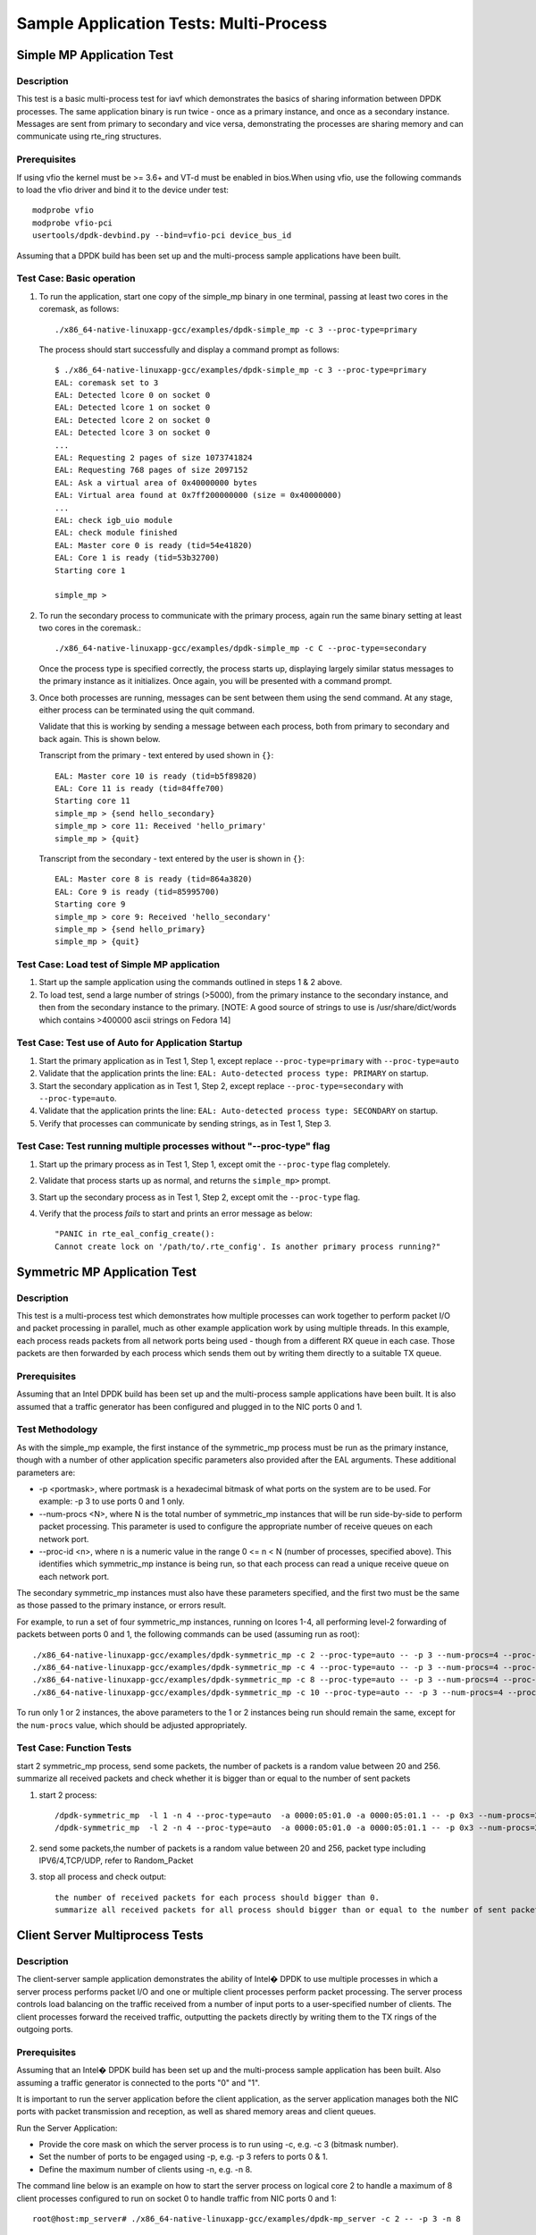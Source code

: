 .. Copyright (c) <2022>, Intel Corporation
   All rights reserved.

   Redistribution and use in source and binary forms, with or without
   modification, are permitted provided that the following conditions
   are met:

   - Redistributions of source code must retain the above copyright
     notice, this list of conditions and the following disclaimer.

   - Redistributions in binary form must reproduce the above copyright
     notice, this list of conditions and the following disclaimer in
     the documentation and/or other materials provided with the
     distribution.

   - Neither the name of Intel Corporation nor the names of its
     contributors may be used to endorse or promote products derived
     from this software without specific prior written permission.

   THIS SOFTWARE IS PROVIDED BY THE COPYRIGHT HOLDERS AND CONTRIBUTORS
   "AS IS" AND ANY EXPRESS OR IMPLIED WARRANTIES, INCLUDING, BUT NOT
   LIMITED TO, THE IMPLIED WARRANTIES OF MERCHANTABILITY AND FITNESS
   FOR A PARTICULAR PURPOSE ARE DISCLAIMED. IN NO EVENT SHALL THE
   COPYRIGHT OWNER OR CONTRIBUTORS BE LIABLE FOR ANY DIRECT, INDIRECT,
   INCIDENTAL, SPECIAL, EXEMPLARY, OR CONSEQUENTIAL DAMAGES
   (INCLUDING, BUT NOT LIMITED TO, PROCUREMENT OF SUBSTITUTE GOODS OR
   SERVICES; LOSS OF USE, DATA, OR PROFITS; OR BUSINESS INTERRUPTION)
   HOWEVER CAUSED AND ON ANY THEORY OF LIABILITY, WHETHER IN CONTRACT,
   STRICT LIABILITY, OR TORT (INCLUDING NEGLIGENCE OR OTHERWISE)
   ARISING IN ANY WAY OUT OF THE USE OF THIS SOFTWARE, EVEN IF ADVISED
   OF THE POSSIBILITY OF SUCH DAMAGE.


=======================================
Sample Application Tests: Multi-Process
=======================================

Simple MP Application Test
==========================

Description
-----------

This test is a basic multi-process test for iavf which demonstrates the basics of sharing
information between DPDK processes. The same application binary is run
twice - once as a primary instance, and once as a secondary instance. Messages
are sent from primary to secondary and vice versa, demonstrating the processes
are sharing memory and can communicate using rte_ring structures.

Prerequisites
-------------

If using vfio the kernel must be >= 3.6+ and VT-d must be enabled in bios.When
using vfio, use the following commands to load the vfio driver and bind it
to the device under test::

   modprobe vfio
   modprobe vfio-pci
   usertools/dpdk-devbind.py --bind=vfio-pci device_bus_id

Assuming that a DPDK build has been set up and the multi-process sample
applications have been built.

Test Case: Basic operation
--------------------------

1. To run the application, start one copy of the simple_mp binary in one terminal,
   passing at least two cores in the coremask, as follows::

       ./x86_64-native-linuxapp-gcc/examples/dpdk-simple_mp -c 3 --proc-type=primary

   The process should start successfully and display a command prompt as follows::

       $ ./x86_64-native-linuxapp-gcc/examples/dpdk-simple_mp -c 3 --proc-type=primary
       EAL: coremask set to 3
       EAL: Detected lcore 0 on socket 0
       EAL: Detected lcore 1 on socket 0
       EAL: Detected lcore 2 on socket 0
       EAL: Detected lcore 3 on socket 0
       ...
       EAL: Requesting 2 pages of size 1073741824
       EAL: Requesting 768 pages of size 2097152
       EAL: Ask a virtual area of 0x40000000 bytes
       EAL: Virtual area found at 0x7ff200000000 (size = 0x40000000)
       ...
       EAL: check igb_uio module
       EAL: check module finished
       EAL: Master core 0 is ready (tid=54e41820)
       EAL: Core 1 is ready (tid=53b32700)
       Starting core 1

       simple_mp >

2. To run the secondary process to communicate with the primary process, again run the
   same binary setting at least two cores in the coremask.::

       ./x86_64-native-linuxapp-gcc/examples/dpdk-simple_mp -c C --proc-type=secondary

   Once the process type is specified correctly, the process starts up, displaying largely
   similar status messages to the primary instance as it initializes. Once again, you will be
   presented with a command prompt.

3. Once both processes are running, messages can be sent between them using the send
   command. At any stage, either process can be terminated using the quit command.

   Validate that this is working by sending a message between each process, both from
   primary to secondary and back again. This is shown below.

   Transcript from the primary - text entered by used shown in ``{}``::

       EAL: Master core 10 is ready (tid=b5f89820)
       EAL: Core 11 is ready (tid=84ffe700)
       Starting core 11
       simple_mp > {send hello_secondary}
       simple_mp > core 11: Received 'hello_primary'
       simple_mp > {quit}

   Transcript from the secondary - text entered by the user is shown in ``{}``::

       EAL: Master core 8 is ready (tid=864a3820)
       EAL: Core 9 is ready (tid=85995700)
       Starting core 9
       simple_mp > core 9: Received 'hello_secondary'
       simple_mp > {send hello_primary}
       simple_mp > {quit}

Test Case: Load test of Simple MP application
---------------------------------------------

1. Start up the sample application using the commands outlined in steps 1 & 2
   above.

2. To load test, send a large number of strings (>5000), from the primary instance
   to the secondary instance, and then from the secondary instance to the primary.
   [NOTE: A good source of strings to use is /usr/share/dict/words which contains
   >400000 ascii strings on Fedora 14]

Test Case: Test use of Auto for Application Startup
---------------------------------------------------

1. Start the primary application as in Test 1, Step 1, except replace
   ``--proc-type=primary`` with ``--proc-type=auto``

2. Validate that the application prints the line:
   ``EAL: Auto-detected process type: PRIMARY`` on startup.

3. Start the secondary application as in Test 1, Step 2, except replace
   ``--proc-type=secondary`` with ``--proc-type=auto``.

4. Validate that the application prints the line:
   ``EAL: Auto-detected process type: SECONDARY`` on startup.

5. Verify that processes can communicate by sending strings, as in Test 1,
   Step 3.

Test Case: Test running multiple processes without "--proc-type" flag
---------------------------------------------------------------------

1. Start up the primary process as in Test 1, Step 1, except omit the
   ``--proc-type`` flag completely.

2. Validate that process starts up as normal, and returns the ``simple_mp>``
   prompt.

3. Start up the secondary process as in Test 1, Step 2, except omit the
   ``--proc-type`` flag.

4. Verify that the process *fails* to start and prints an error message as
   below::

      "PANIC in rte_eal_config_create():
      Cannot create lock on '/path/to/.rte_config'. Is another primary process running?"

Symmetric MP Application Test
=============================

Description
-----------

This test is a multi-process test which demonstrates how multiple processes can
work together to perform packet I/O and packet processing in parallel, much as
other example application work by using multiple threads. In this example, each
process reads packets from all network ports being used - though from a different
RX queue in each case. Those packets are then forwarded by each process which
sends them out by writing them directly to a suitable TX queue.

Prerequisites
-------------

Assuming that an Intel DPDK build has been set up and the multi-process sample
applications have been built. It is also assumed that a traffic generator has
been configured and plugged in to the NIC ports 0 and 1.

Test Methodology
----------------

As with the simple_mp example, the first instance of the symmetric_mp process
must be run as the primary instance, though with a number of other application
specific parameters also provided after the EAL arguments. These additional
parameters are:

* -p <portmask>, where portmask is a hexadecimal bitmask of what ports on the
  system are to be used. For example: -p 3 to use ports 0 and 1 only.
* --num-procs <N>, where N is the total number of symmetric_mp instances that
  will be run side-by-side to perform packet processing. This parameter is used to
  configure the appropriate number of receive queues on each network port.
* --proc-id <n>, where n is a numeric value in the range 0 <= n < N (number of
  processes, specified above). This identifies which symmetric_mp instance is being
  run, so that each process can read a unique receive queue on each network port.

The secondary symmetric_mp instances must also have these parameters specified,
and the first two must be the same as those passed to the primary instance, or errors
result.

For example, to run a set of four symmetric_mp instances, running on lcores 1-4, all
performing level-2 forwarding of packets between ports 0 and 1, the following
commands can be used (assuming run as root)::

   ./x86_64-native-linuxapp-gcc/examples/dpdk-symmetric_mp -c 2 --proc-type=auto -- -p 3 --num-procs=4 --proc-id=0
   ./x86_64-native-linuxapp-gcc/examples/dpdk-symmetric_mp -c 4 --proc-type=auto -- -p 3 --num-procs=4 --proc-id=1
   ./x86_64-native-linuxapp-gcc/examples/dpdk-symmetric_mp -c 8 --proc-type=auto -- -p 3 --num-procs=4 --proc-id=2
   ./x86_64-native-linuxapp-gcc/examples/dpdk-symmetric_mp -c 10 --proc-type=auto -- -p 3 --num-procs=4 --proc-id=3

To run only 1 or 2 instances, the above parameters to the 1 or 2 instances being
run should remain the same, except for the ``num-procs`` value, which should be
adjusted appropriately.


Test Case: Function Tests
-------------------------
start 2 symmetric_mp process, send some packets, the number of packets is a random value between 20 and 256.
summarize all received packets and check whether it is bigger than or equal to the number of sent packets

1. start 2 process::

    /dpdk-symmetric_mp  -l 1 -n 4 --proc-type=auto  -a 0000:05:01.0 -a 0000:05:01.1 -- -p 0x3 --num-procs=2 --proc-id=0
    /dpdk-symmetric_mp  -l 2 -n 4 --proc-type=auto  -a 0000:05:01.0 -a 0000:05:01.1 -- -p 0x3 --num-procs=2 --proc-id=1

2. send some packets,the number of packets is a random value between 20 and 256, packet type including IPV6/4,TCP/UDP,
   refer to Random_Packet

3. stop all process and check output::

    the number of received packets for each process should bigger than 0.
    summarize all received packets for all process should bigger than or equal to the number of sent packets


Client Server Multiprocess Tests
================================

Description
-----------

The client-server sample application demonstrates the ability of Intel� DPDK
to use multiple processes in which a server process performs packet I/O and one
or multiple client processes perform packet processing. The server process
controls load balancing on the traffic received from a number of input ports to
a user-specified number of clients. The client processes forward the received
traffic, outputting the packets directly by writing them to the TX rings of the
outgoing ports.

Prerequisites
-------------

Assuming that an Intel� DPDK build has been set up and the multi-process
sample application has been built.
Also assuming a traffic generator is connected to the ports "0" and "1".

It is important to run the server application before the client application,
as the server application manages both the NIC ports with packet transmission
and reception, as well as shared memory areas and client queues.

Run the Server Application:

- Provide the core mask on which the server process is to run using -c, e.g. -c 3 (bitmask number).
- Set the number of ports to be engaged using -p, e.g. -p 3 refers to ports 0 & 1.
- Define the maximum number of clients using -n, e.g. -n 8.

The command line below is an example on how to start the server process on
logical core 2 to handle a maximum of 8 client processes configured to
run on socket 0 to handle traffic from NIC ports 0 and 1::

    root@host:mp_server# ./x86_64-native-linuxapp-gcc/examples/dpdk-mp_server -c 2 -- -p 3 -n 8

NOTE: If an additional second core is given in the coremask to the server process
that second core will be used to print statistics. When benchmarking, only a
single lcore is needed for the server process

Run the Client application:

- In another terminal run the client application.
- Give each client a distinct core mask with -c.
- Give each client a unique client-id with -n.

An example commands to run 8 client processes is as follows::

   root@host:mp_client# ./x86_64-native-linuxapp-gcc/examples/dpdk-mp_client -c 40 --proc-type=secondary -- -n 0 &
   root@host:mp_client# ./x86_64-native-linuxapp-gcc/examples/dpdk-mp_client -c 100 --proc-type=secondary -- -n 1 &
   root@host:mp_client# ./x86_64-native-linuxapp-gcc/examples/dpdk-mp_client -c 400 --proc-type=secondary -- -n 2 &
   root@host:mp_client# ./x86_64-native-linuxapp-gcc/examples/dpdk-mp_client -c 1000 --proc-type=secondary -- -n 3 &
   root@host:mp_client# ./x86_64-native-linuxapp-gcc/examples/dpdk-mp_client -c 4000 --proc-type=secondary -- -n 4 &
   root@host:mp_client# ./x86_64-native-linuxapp-gcc/examples/dpdk-mp_client -c 10000 --proc-type=secondary -- -n 5 &
   root@host:mp_client# ./x86_64-native-linuxapp-gcc/examples/dpdk-mp_client -c 40000 --proc-type=secondary -- -n 6 &
   root@host:mp_client# ./x86_64-native-linuxapp-gcc/examples/dpdk-mp_client -c 100000 --proc-type=secondary -- -n 7 &

Test Case: Function Tests
-------------------------
start server process and 2 client process, send some packets, the number of packets is a random value between 20 and 256.
summarize all received packets and check whether it is bigger than or equal to the number of sent packets

1. start server process::

    ./dpdk-mp_server  -l 1,2 -n 4 -a 0000:05:01.0 -a 0000:05:01.1 -- -p 0x3 -n 2

2. start 2 client process::

    ./dpdk-mp_client  -l 3 -n 4 -a 0000:05:01.0 -a 0000:05:01.1 --proc-type=auto -- -n 0
    ./dpdk-mp_client  -l 4 -n 4 -a 0000:05:01.0 -a 0000:05:01.1 --proc-type=auto -- -n 1

3. send some packets,the number of packets is a random value between 20 and 256, packet type include IPV6/4,TCP/UDP,
   refer to Random_Packet

4. stop all process and check output::

    the number of received packets for each client should bigger than 0.
    summarize all received packets for all clients should bigger than or equal to the number of sent packets

Testpmd Multi-Process Test
==========================

Description
-----------

This is a multi-process test for Testpmd application, which demonstrates how multiple processes can
work together to perform packet in parallel.

Test Methodology
----------------
Testpmd support to specify total number of processes and current process ID.
Each process owns subset of Rx and Tx queues
The following are the command-line options for testpmd multi-process support::

   primary process:
   ./dpdk-testpmd -a xxx --proc-type=auto -l 0-1 -- -i --rxq=4 --txq=4 --num-procs=2 --proc-id=0

   secondary process:
   ./dpdk-testpmd -a xxx --proc-type=auto -l 2-3 -- -i --rxq=4 --txq=4 --num-procs=2 --proc-id=1

   --num-procs:
      The number of processes which will be used
   --proc-id:
      The ID of the current process (ID < num-procs),ID should be different in primary process and secondary
      process, which starts from ‘0’.

All queues are allocated to different processes based on proc_num and proc_id
Calculation rule for queue::

   start(queue start id) = proc_id * nb_q / num_procs
   end(queue end id) = start + nb_q / num_procs

For example, if testpmd is configured to have 4 Tx and Rx queues, queues 0 and 1 will be used by the primary process and
queues 2 and 3 will be used by the secondary process.

Note::

   nb_q is the number of queue
   The number of queues should be a multiple of the number of processes. If not, redundant queues will exist after
   queues are allocated to processes. If RSS is enabled, packet loss occurs when traffic is sent to all processes at the
   same time.Some traffic goes to redundant queues and cannot be forwarded.
   All the dev ops is supported in primary process. While secondary process is not permitted to allocate or release
   shared memory.
   When secondary is running, port in primary is not permitted to be stopped.
   Reconfigure operation is only valid in primary.
   Stats is supported, stats will not change when one quits and starts, as they share the same buffer to store the stats.
   Flow rules are maintained in process level:
      primary and secondary has its own flow list (but one flow list in HW). The two can see all the queues, so setting
      the flow rules for the other is OK. But in the testpmd primary process receiving or transmitting packets from the
      queue allocated for secondary process is not permitted, and same for secondary process

   Flow API and RSS are supported

Prerequisites
-------------

1. Hardware:
   columbiaville_25g/columbiaville_100g

2. Software:
   DPDK: http://dpdk.org/git/dpdk
   scapy: http://www.secdev.org/projects/scapy/

3. Copy specific ice package to /lib/firmware/intel/ice/ddp/ice.pkg

4. Generate 2 VFs on PF and set mac address for vf0::

    echo 2 > /sys/bus/pci/devices/0000:af:00.0/sriov_numvfs
    ip link set eth7 vf 0 mac 00:11:22:33:44:55

   0000:05:00.0 generate 0000:05:01.0 and 0000:05:01.1

4. Bind VFs to dpdk driver::

    ./usertools/dpdk-devbind.py -b vfio-pci 0000:05:01.0  0000:05:01.1

Default parameters
------------------

   MAC::

    [Dest MAC]: 00:11:22:33:44:55

   IPv4::

    [Source IP]: 192.168.0.20
    [Dest IP]: 192.168.0.21
    [IP protocol]: 255
    [TTL]: 2
    [DSCP]: 4

   TCP::

    [Source Port]: 22
    [Dest Port]: 23

   Random_Packet::

    Ether(dst='00:11:22:33:44:55', src='00:00:20:00:00:00')/IPv6(src='::192.168.0.1', version=6, tc=0, fl=0, dst='::192.168.1.1', hlim=64)/TCP(sport=65535, dport=65535, flags=0)/Raw(),
    Ether(dst='00:11:22:33:44:55', src='00:00:20:00:00:00')/IP(frag=0, src='192.168.0.1', tos=0, dst='192.168.1.2', version=4, ttl=64, id=1)/UDP(sport=65535, dport=65535)/Raw(),
    Ether(dst='00:11:22:33:44:55', src='00:00:20:00:00:00')/IPv6(src='::192.168.0.1', version=6, tc=0, fl=0, dst='::192.168.1.3', hlim=64)/UDP(sport=65535, dport=65535)/Raw(),
    Ether(dst='00:11:22:33:44:55', src='00:00:20:00:00:00')/IPv6(src='::192.168.0.1', version=6, tc=0, fl=0, dst='::192.168.1.4', hlim=64)/UDP(sport=65535, dport=65535)/Raw(),
    Ether(dst='00:11:22:33:44:55', src='00:00:20:00:00:00')/IPv6(src='::192.168.0.1', version=6, tc=0, fl=0, dst='::192.168.1.5', hlim=64)/TCP(sport=65535, dport=65535, flags=0)/Raw(),
    Ether(dst='00:11:22:33:44:55', src='00:00:20:00:00:00')/IP(frag=0, src='192.168.0.1', tos=0, dst='192.168.1.15', version=4, ttl=64, id=1)/UDP(sport=65535, dport=65535)/Raw(),
    Ether(dst='00:11:22:33:44:55', src='00:00:20:00:00:00')/IPv6(src='::192.168.0.1', version=6, tc=0, fl=0, dst='::192.168.1.16', hlim=64)/TCP(sport=65535, dport=65535, flags=0)/Raw(),
    Ether(dst='00:11:22:33:44:55', src='00:00:20:00:00:00')/IPv6(src='::192.168.0.1', version=6, tc=0, fl=0, dst='::192.168.1.27', hlim=64)/TCP(sport=65535, dport=65535, flags=0)/Raw(),
    Ether(dst='00:11:22:33:44:55', src='00:00:20:00:00:00')/IP(frag=0, src='192.168.0.1', tos=0, dst='192.168.1.28', version=4, ttl=64, id=1)/TCP(sport=65535, dport=65535, flags=0)/Raw(),
    Ether(dst='00:11:22:33:44:55', src='00:00:20:00:00:00')/IPv6(src='::192.168.0.1', version=6, tc=0, fl=0, dst='::192.168.1.30', hlim=64)/TCP(sport=65535, dport=65535, flags=0)/Raw()

Test Case: multiprocess proc_type random packet
===============================================

Subcase 1: proc_type_auto_4_process
-----------------------------------
1. Launch the app ``testpmd``, start 4 process with rxq/txq set as 16 (proc_id:0~3, queue id:0~15) with the following arguments::

   ./dpdk-testpmd -l 1,2 --proc-type=auto -a 0000:05:01.0  --log-level=ice,7 -- -i --rxq=16 --txq=16 --num-procs=4 --proc-id=0
   ./dpdk-testpmd -l 3,4 --proc-type=auto -a 0000:05:01.0  --log-level=ice,7 -- -i --rxq=16 --txq=16 --num-procs=4 --proc-id=1
   ./dpdk-testpmd -l 5,6 --proc-type=auto -a 0000:05:01.0  --log-level=ice,7 -- -i --rxq=16 --txq=16 --num-procs=4 --proc-id=2
   ./dpdk-testpmd -l 7,8 --proc-type=auto -a 0000:05:01.0  --log-level=ice,7 -- -i --rxq=16 --txq=16 --num-procs=4 --proc-id=3

2. Send 20 random packets::

    packets generated by script, packet type including 'TCP', 'UDP', 'IPv6_TCP', 'IPv6_UDP', like as: Random_Packet

3. Check whether each process receives 5 packets with the corresponding queue::

    process 0 should receive 5 packets with queue 0~3
    process 1 should receive 5 packets with queue 4~7
    process 2 should receive 5 packets with queue 8~11
    process 3 should receive 5 packets with queue 12~15

4. Check the statistics is correctly, the total number of packets received is 20

Subcase 2: proc_type_primary_secondary_2_process
------------------------------------------------
1. Launch the app ``testpmd``, start 2 process with rxq/txq set as 4 (proc_id:0~1, queue id:0~3) with the following arguments::

   ./dpdk-testpmd -l 1,2 --proc-type=primary -a 0000:05:01.0  --log-level=ice,7 -- -i --rxq=4 --txq=4 --num-procs=2 --proc-id=0
   ./dpdk-testpmd -l 3,4 --proc-type=secondary -a 0000:05:01.0  --log-level=ice,7 -- -i --rxq=4 --txq=4 --num-procs=2 --proc-id=1

2. Send 20 random packets::

    packets generated by script, packet type including 'TCP', 'TCP', 'IPv6_TCP', 'IPv6_UDP', such as: Random_Packet

3. Check whether each process receives 10 packets with the corresponding queue::

    process 0 should receive 10 packets with queue 0~1
    process 1 should receive 10 packets with queue 2~3


4. Check the statistics is correctly, the total number of packets received is 20

Test Case: multiprocess proc_type specify packet
================================================

Subcase 1: proc_type_auto_2_process
-----------------------------------
1. Launch the app ``testpmd``, start 2 process with rxq/txq set as 8 (proc_id:0~1, queue id:0~7) with the following arguments::

   ./dpdk-testpmd -l 1,2 --proc-type=auto -a 0000:05:01.0  --log-level=ice,7 -- -i --rxq=8 --txq=8 --num-procs=2 --proc-id=0
   ./dpdk-testpmd -l 3,4 --proc-type=auto -a 0000:05:01.0  --log-level=ice,7 -- -i --rxq=8 --txq=8 --num-procs=2 --proc-id=1

2. Create rule to set queue as one of each process queues::

    flow create 0 ingress pattern eth / ipv4 src is 192.168.0.20  / end actions queue index 0 / end
    flow create 0 ingress pattern eth / ipv4 src is 192.168.1.20  / end actions queue index 1 / end
    flow create 0 ingress pattern eth / ipv4 src is 192.168.2.20 / end actions queue index 2 / end
    flow create 0 ingress pattern eth / ipv4 src is 192.168.3.20 / end actions queue index 3 / end
    flow create 0 ingress pattern eth / ipv4 src is 192.168.4.20  / end actions queue index 4 / end
    flow create 0 ingress pattern eth / ipv4 src is 192.168.5.20 / end actions queue index 5 / end
    flow create 0 ingress pattern eth / ipv4 src is 192.168.6.20 / end actions queue index 6 / end
    flow create 0 ingress pattern eth / ipv4 src is 192.168.7.20 / end actions queue index 7 / end

3. Send 1 matched packet for each rule::

    Ether(dst="00:11:22:33:44:55")/IP(src="192.168.0.20")/("X"*46)
    Ether(dst="00:11:22:33:44:55")/IP(src="192.168.1.20")/("X"*46)
    Ether(dst="00:11:22:33:44:55")/IP(src="192.168.2.20")/("X"*46)
    Ether(dst="00:11:22:33:44:55")/IP(src="192.168.3.20")/("X"*46)
    Ether(dst="00:11:22:33:44:55")/IP(src="192.168.4.20")/("X"*46)
    Ether(dst="00:11:22:33:44:55")/IP(src="192.168.5.20")/("X"*46)
    Ether(dst="00:11:22:33:44:55")/IP(src="192.168.6.20")/("X"*46)
    Ether(dst="00:11:22:33:44:55")/IP(src="192.168.7.20")/("X"*46)

4. Check whether each process receives 4 packets with the corresponding queue::

    process 0 should receive 4 packets with queue 0~3
    process 1 should receive 4 packets with queue 4~7

5. Check the statistics is correctly, the total number of packets received is 8

Subcase 2: proc_type_primary_secondary_3_process
------------------------------------------------
1. Launch the app ``testpmd``, start 3 process with rxq/txq set as 6 (proc_id:0~2, queue id:0~5) with the following arguments::

   ./dpdk-testpmd -l 1,2 --proc-type=auto -a 0000:05:01.0  --log-level=ice,7 -- -i --rxq=6 --txq=6 --num-procs=3 --proc-id=0
   ./dpdk-testpmd -l 3,4 --proc-type=auto -a 0000:05:01.0  --log-level=ice,7 -- -i --rxq=6 --txq=6 --num-procs=3 --proc-id=1
   ./dpdk-testpmd -l 5,6 --proc-type=auto -a 0000:05:01.0  --log-level=ice,7 -- -i --rxq=6 --txq=6 --num-procs=3 --proc-id=2

2. Create rule to set queue as one of each process queues::

    flow create 0 ingress pattern eth / ipv4 src is 192.168.0.20  / end actions queue index 0 / end
    flow create 0 ingress pattern eth / ipv4 src is 192.168.1.20  / end actions queue index 1 / end
    flow create 0 ingress pattern eth / ipv4 src is 192.168.2.20 / end actions queue index 2 / end
    flow create 0 ingress pattern eth / ipv4 src is 192.168.3.20 / end actions queue index 3 / end
    flow create 0 ingress pattern eth / ipv4 src is 192.168.4.20  / end actions queue index 4 / end
    flow create 0 ingress pattern eth / ipv4 src is 192.168.5.20 / end actions queue index 5 / end

3. Send 1 matched packet for each rule::

    Ether(dst="00:11:22:33:44:55")/IP(src="192.168.0.20")/("X"*46)
    Ether(dst="00:11:22:33:44:55")/IP(src="192.168.1.20")/("X"*46)
    Ether(dst="00:11:22:33:44:55")/IP(src="192.168.2.20")/("X"*46)
    Ether(dst="00:11:22:33:44:55")/IP(src="192.168.3.20")/("X"*46)
    Ether(dst="00:11:22:33:44:55")/IP(src="192.168.4.20")/("X"*46)
    Ether(dst="00:11:22:33:44:55")/IP(src="192.168.5.20")/("X"*46)

4. Check whether each process receives 2 packets with the corresponding queue::

    process 0 should receive 2 packets with queue 0~1
    process 1 should receive 2 packets with queue 2~3
    process 2 should receive 2 packets with queue 4~5

5. Check the statistics is correctly, the total number of packets received is 6

Test Case: test_multiprocess_with_fdir_rule
===========================================

Launch the app ``testpmd``, start 2 process with rxq/txq set as 16 (proc_id:0~1, queue id:0~15) with the following arguments::

   ./dpdk-testpmd -l 1,2 -n 4 -a 0000:05:01.0 --proc-type=auto  --log-level=ice,7 -- -i --rxq=16 --txq=16  --num-procs=2 --proc-id=0
   ./dpdk-testpmd -l 3,4 -n 4 -a 0000:05:01.0 --proc-type=auto  --log-level=ice,7 -- -i --rxq=16 --txq=16  --num-procs=2 --proc-id=1

Subcase 1: mac_ipv4_pay_queue_index
-----------------------------------

1. Create rule::

    flow create 0 ingress pattern eth dst is 00:11:22:33:44:55 / ipv4 src is 192.168.0.20 dst is 192.168.0.21 proto is 255 ttl is 2 tos is 4 / end actions queue index 6 / mark id 4 / end

2. Send matched packets, check the packets is distributed to queue 6 with FDIR matched ID=0x4.
   Send unmatched packets, check the packets are distributed by RSS without FDIR matched ID

3. Verify rules can be listed and destroyed::

    testpmd> flow list 0

   check the rule listed.
   destroy the rule::

    testpmd> flow destroy 0 rule 0

4. Verify matched packet is distributed by RSS without FDIR matched ID.
   check there is no rule listed.

Subcase 2: mac_ipv4_pay_rss_queues
----------------------------------
1. Create rule::

    flow create 0 ingress pattern eth dst is 00:11:22:33:44:55 / ipv4 src is 192.168.0.20 dst is 192.168.0.21 proto is 255 ttl is 2 tos is 4 / end actions rss queues 10 11 end / mark / end

2. Send matched packets, check the packets is distributed to queue 10 or 11.
   Send unmatched packets, check the packets are distributed by RSS

3. Repeat step 3 of subcase 1

4. Verify matched packet is distributed by RSS.
   check there is no rule listed.

Subcase 3: mac_ipv4_pay_drop
----------------------------

1. Create rule::

    flow create 0 ingress pattern eth dst is 00:11:22:33:44:55 / ipv4 src is 192.168.0.20 dst is 192.168.0.21 proto is 255 ttl is 2 tos is 4 / end actions drop / mark / end

2. Send matched packets, check the packets are dropped.
   Send unmatched packets, check the packets are not dropped

3. Repeat step 3 of subcase 1

4. Verify matched packets are not dropped.
   check there is no rule listed.

Subcase 4: mac_ipv4_pay_mark_rss
--------------------------------
1. Create rule::

    flow create 0 ingress pattern eth dst is 00:11:22:33:44:55 / ipv4 src is 192.168.0.20 dst is 192.168.0.21 proto is 255 ttl is 2 tos is 4 / end actions mark / rss / end

2. Send matched packets, check the packets are distributed by RSS with FDIR matched ID=0x0.
   Send unmatched packets, check the packets are distributed by RSS without FDIR matched ID

3. Repeat step 3 of subcase 1

4. Verify matched packets are distributed to the same queue without FDIR matched ID.
   check there is no rule listed.

Note: step2 and step4 need to check whether all received packets of each process are distributed by RSS


Test Case: test_multiprocess_with_rss_toeplitz
==============================================
Launch the app ``testpmd``,start 2 process with queue num set as 16 (proc_id: 0~1, queue id: 0~15) with the following arguments::

    ./dpdk-testpmd -l 1,2 -n 4 -a 0000:05:01.0 --proc-type=auto  --log-level=ice,7 -- -i --rxq=16 --txq=16  --num-procs=2 --proc-id=0
    ./dpdk-testpmd -l 3,4 -n 4 -a 0000:05:01.0 --proc-type=auto  --log-level=ice,7 -- -i --rxq=16 --txq=16  --num-procs=2 --proc-id=1

all the test cases run the same test steps as below::

    1. validate rule.
    2. create rule and list rule.
    3. send a basic hit pattern packet,record the hash value,
       check the packet is distributed to queues by RSS.
    4. send hit pattern packet with changed input set in the rule.
       check the received packet have different hash value with basic packet.
       check the packet is distributed to queues by rss.
    5. send hit pattern packet with changed input set not in the rule.
       check the received packet have same hash value with the basic packet.
       check the packet is distributed to queues by rss.
    6. destroy the rule and list rule.
    7. send same packet with step 3.
       check the received packets have no hash value, and distributed to queue 0.

    Note: step3, step4 and step5 need to check whether all received packets of each process are distributed by RSS

basic hit pattern packets are the same in this test case.
ipv4-tcp packets::

    sendp([Ether(dst="00:11:22:33:44:55", src="68:05:CA:BB:26:E0")/IP(dst="192.168.0.1", src="192.168.0.2")/TCP(sport=22,dport=23)/("X"*480)],iface="ens786f0")

Subcase 1: mac_ipv4_tcp_l2_src
------------------------------
1. create rss rule::

    flow create 0 ingress pattern eth / ipv4 / tcp / end actions rss types eth l2-src-only end key_len 0 queues end / end

2. hit pattern/defined input set:
ipv4-tcp packets::

    sendp([Ether(dst="00:11:22:33:44:55", src="68:05:CA:BB:26:E1")/IP(dst="192.168.0.1", src="192.168.0.2")/TCP(sport=22,dport=23)/("X"*480)],iface="ens786f0")

3. hit pattern/not defined input set:
ipv4-tcp packets::

    sendp([Ether(dst="00:11:22:33:44:55", src="68:05:CA:BB:27:E0")/IP(dst="192.168.0.3", src="192.168.0.5")/TCP(sport=25,dport=99)/("X"*480)],iface="ens786f0")

Subcase: mac_ipv4_tcp_l2_dst
----------------------------
1. create rss rule::

    flow create 0 ingress pattern eth / ipv4 / tcp / end actions rss types eth l2-dst-only end key_len 0 queues end / end

2. hit pattern/not defined input set:
ipv4-tcp packets::

    sendp([Ether(src="00:11:22:33:44:55", dst="68:05:CA:BB:26:E0")/IP(dst="192.168.0.3", src="192.168.0.5")/TCP(sport=25,dport=99)/("X"*480)],iface="ens786f0")

Subcase: mac_ipv4_tcp_l2src_l2dst
---------------------------------
1. create rss rule::

    flow create 0 ingress pattern eth / ipv4 / tcp / end actions rss types eth end key_len 0 queues end / end

2. hit pattern/defined input set:
ipv4-tcp packets::

    sendp([Ether(dst="00:11:22:33:44:55", dst="68:05:CA:BB:26:E1")/IP(dst="192.168.0.1", src="192.168.0.2")/TCP(sport=22,dport=23)/("X"*480)],iface="ens786f0")

3. hit pattern/not defined input set:
ipv4-tcp packets::

    sendp([Ether(src="00:11:22:33:44:55", dst="68:05:CA:BB:26:E0")/IP(dst="192.168.0.3", src="192.168.0.5")/TCP(sport=25,dport=99)/("X"*480)],iface="ens786f0")

Subcase: mac_ipv4_tcp_l3_src
----------------------------
1. create rss rule::

    flow create 0 ingress pattern eth / ipv4 / tcp / end actions rss types ipv4-tcp l3-src-only end key_len 0 queues end / end

2. hit pattern/defined input set:
ipv4-tcp packets::

    sendp([Ether(src="00:11:22:33:44:55", dst="68:05:CA:BB:26:E0")/IP(dst="192.168.0.1", src="192.168.1.2")/TCP(sport=22,dport=23)/("X"*480)],iface="ens786f0")

3. hit pattern/not defined input set:
ipv4-tcp packets::

    sendp([Ether(src="00:11:22:33:44:55", dst="68:05:CA:BB:27:E0")/IP(dst="192.168.1.1", src="192.168.0.2")/TCP(sport=32,dport=33)/("X"*480)],iface="ens786f0")

Subcase: mac_ipv4_tcp_l3_dst
----------------------------
1. create rss rule::

    flow create 0 ingress pattern eth / ipv4 / tcp / end actions rss types ipv4-tcp l3-dst-only end key_len 0 queues end / end

2. hit pattern/defined input set:
ipv4-tcp packets::

    sendp([Ether(src="00:11:22:33:44:55", dst="68:05:CA:BB:26:E0")/IP(dst="192.168.1.1", src="192.168.0.2")/TCP(sport=22,dport=23)/("X"*480)],iface="ens786f0")

3. hit pattern/not defined input set:
ipv4-tcp packets::

    sendp([Ether(src="00:11:22:33:44:55", dst="68:05:CA:BB:27:E0")/IP(dst="192.168.0.1", src="192.168.1.2")/TCP(sport=32,dport=33)/("X"*480)],iface="ens786f0")

Subcase: mac_ipv4_tcp_l3src_l4src
---------------------------------
1. create rss rule::

    flow create 0 ingress pattern eth / ipv4 / tcp / end actions rss types ipv4-tcp l3-src-only l4-src-only end key_len 0 queues end / end

2. hit pattern/defined input set:
ipv4-tcp packets::

    sendp([Ether(src="00:11:22:33:44:55", dst="68:05:CA:BB:26:E0")/IP(dst="192.168.0.1", src="192.168.1.2")/TCP(sport=22,dport=23)/("X"*480)],iface="ens786f0")
    sendp([Ether(src="00:11:22:33:44:55", dst="68:05:CA:BB:26:E0")/IP(dst="192.168.0.1", src="192.168.0.2")/TCP(sport=32,dport=23)/("X"*480)],iface="ens786f0")

3. hit pattern/not defined input set:
ipv4-tcp packets::

    sendp([Ether(src="00:11:22:33:44:55", dst="68:05:CA:BB:27:E0")/IP(dst="192.168.1.1", src="192.168.0.2")/TCP(sport=22,dport=33)/("X"*480)],iface="ens786f0")

Subcase: mac_ipv4_tcp_l3src_l4dst
---------------------------------
1. create rss rule::

    flow create 0 ingress pattern eth / ipv4 / tcp / end actions rss types ipv4-tcp l3-src-only l4-dst-only end key_len 0 queues end / end

2. hit pattern/defined input set:
ipv4-tcp packets::

    sendp([Ether(src="00:11:22:33:44:55", dst="68:05:CA:BB:26:E0")/IP(dst="192.168.0.1", src="192.168.1.2")/TCP(sport=22,dport=23)/("X"*480)],iface="ens786f0")
    sendp([Ether(src="00:11:22:33:44:55", dst="68:05:CA:BB:26:E0")/IP(dst="192.168.0.1", src="192.168.0.2")/TCP(sport=22,dport=33)/("X"*480)],iface="ens786f0")

3. hit pattern/not defined input set:
ipv4-tcp packets::

    sendp([Ether(src="00:11:22:33:44:55", dst="68:05:CA:BB:27:E0")/IP(dst="192.168.1.1", src="192.168.0.2")/TCP(sport=32,dport=23)/("X"*480)],iface="ens786f0")

Subcase: mac_ipv4_tcp_l3dst_l4src
---------------------------------
1. create rss rule::

    flow create 0 ingress pattern eth / ipv4 / tcp / end actions rss types ipv4-tcp l3-dst-only l4-src-only end key_len 0 queues end / end

2. hit pattern/defined input set:
ipv4-tcp packets::

    sendp([Ether(src="00:11:22:33:44:55", dst="68:05:CA:BB:26:E0")/IP(dst="192.168.1.1", src="192.168.0.2")/TCP(sport=22,dport=23)/("X"*480)],iface="ens786f0")
    sendp([Ether(src="00:11:22:33:44:55", dst="68:05:CA:BB:26:E0")/IP(dst="192.168.0.1", src="192.168.0.2")/TCP(sport=32,dport=23)/("X"*480)],iface="ens786f0")

3. hit pattern/not defined input set:
ipv4-tcp packets::

    sendp([Ether(src="00:11:22:33:44:55", dst="68:05:CA:BB:27:E0")/IP(dst="192.168.0.1", src="192.168.1.2")/TCP(sport=22,dport=33)/("X"*480)],iface="ens786f0")

Subcase: mac_ipv4_tcp_l3dst_l4dst
---------------------------------
1. create rss rule::

    flow create 0 ingress pattern eth / ipv4 / tcp / end actions rss types ipv4-tcp l3-dst-only l4-dst-only end key_len 0 queues end / end

2. hit pattern/defined input set:
ipv4-tcp packets::

    sendp([Ether(src="00:11:22:33:44:55", dst="68:05:CA:BB:26:E0")/IP(dst="192.168.1.1", src="192.168.0.2")/TCP(sport=22,dport=23)/("X"*480)],iface="ens786f0")
    sendp([Ether(src="00:11:22:33:44:55", dst="68:05:CA:BB:26:E0")/IP(dst="192.168.0.1", src="192.168.0.2")/TCP(sport=22,dport=33)/("X"*480)],iface="ens786f0")

3. hit pattern/not defined input set:
ipv4-tcp packets::

    sendp([Ether(src="00:11:22:33:44:55", dst="68:05:CA:BB:27:E0")/IP(dst="192.168.0.1", src="192.168.1.2")/TCP(sport=32,dport=23)/("X"*480)],iface="ens786f0")

Subcase: mac_ipv4_tcp_l4_src
----------------------------
1. create rss rule::

    flow create 0 ingress pattern eth / ipv4 / tcp / end actions rss types ipv4-tcp l4-src-only end key_len 0 queues end / end

2. hit pattern/defined input set:
ipv4-tcp packets::

    sendp([Ether(dst="00:11:22:33:44:55", dst="68:05:CA:BB:26:E0")/IP(dst="192.168.0.1", src="192.168.0.2")/TCP(sport=32,dport=23)/("X"*480)],iface="ens786f0")

3. hit pattern/not defined input set:
ipv4-tcp packets::

    sendp([Ether(src="00:11:22:33:44:55", dst="68:05:CA:BB:27:E0")/IP(dst="192.168.1.1", src="192.168.1.2")/TCP(sport=22,dport=33)/("X"*480)],iface="ens786f0")

Subcase: mac_ipv4_tcp_l4_dst
----------------------------
1. create rss rule::

    flow create 0 ingress pattern eth / ipv4 / tcp / end actions rss types ipv4-tcp l4-dst-only end key_len 0 queues end / end

2. hit pattern/defined input set:
ipv4-tcp packets::

    sendp([Ether(dst="00:11:22:33:44:55", src="68:05:CA:BB:26:E0")/IP(dst="192.168.0.1", src="192.168.0.2")/TCP(sport=22,dport=33)/("X"*480)],iface="ens786f0")

3. hit pattern/not defined input set:
ipv4-tcp packets::

    sendp([Ether(src="00:11:22:33:44:55", dst="68:05:CA:BB:27:E0")/IP(dst="192.168.1.1", src="192.168.1.2")/TCP(sport=32,dport=23)/("X"*480)],iface="ens786f0")

Subcase: mac_ipv4_tcp_ipv4
--------------------------
1. create rss rule::

    flow create 0 ingress pattern eth / ipv4 / tcp / end actions rss types ipv4 end key_len 0 queues end / end

2. hit pattern/defined input set:
ipv4-tcp packets::

    sendp([Ether(dst="00:11:22:33:44:55", src="68:05:CA:BB:26:E0")/IP(dst="192.168.1.1", src="192.168.0.2")/TCP(sport=22,dport=23)/("X"*480)],iface="ens786f0")
    sendp([Ether(dst="00:11:22:33:44:55", src="68:05:CA:BB:26:E0")/IP(dst="192.168.0.1", src="192.168.1.2")/TCP(sport=22,dport=23)/("X"*480)],iface="ens786f0")

3. hit pattern/not defined input set:
ipv4-tcp packets::

    sendp([Ether(dst="00:11:22:33:44:55", src="68:05:CA:BB:27:E0")/IP(dst="192.168.0.1", src="192.168.0.2")/TCP(sport=32,dport=33)/("X"*480)],iface="enp134s0f0")

Subcase: mac_ipv4_tcp_all
-------------------------
1. create rss rule::

    flow create 0 ingress pattern eth / ipv4 / tcp / end actions rss types ipv4-tcp end key_len 0 queues end / end

2. hit pattern/defined input set:
ipv4-tcp packets::

    sendp([Ether(dst="00:11:22:33:44:55", src="68:05:CA:BB:26:E0")/IP(dst="192.168.0.1", src="192.168.0.2")/TCP(sport=22,dport=33)/("X"*480)],iface="ens786f0")
    sendp([Ether(dst="00:11:22:33:44:55", src="68:05:CA:BB:26:E0")/IP(dst="192.168.0.1", src="192.168.0.2")/TCP(sport=32,dport=23)/("X"*480)],iface="ens786f0")
    sendp([Ether(dst="00:11:22:33:44:55", src="68:05:CA:BB:26:E0")/IP(dst="192.168.1.1", src="192.168.0.2")/TCP(sport=22,dport=23)/("X"*480)],iface="ens786f0")
    sendp([Ether(dst="00:11:22:33:44:55", src="68:05:CA:BB:26:E0")/IP(dst="192.168.0.1", src="192.168.1.2")/TCP(sport=22,dport=23)/("X"*480)],iface="ens786f0")

3. hit pattern/not defined input set:
ipv4-tcp packets::

    sendp([Ether(src="00:11:22:33:44:55", dst="68:05:CA:BB:27:E0")/IP(dst="192.168.0.1", src="192.168.0.2")/TCP(sport=22,dport=23)/("X"*480)],iface="ens786f0")

Test Case: test_multiprocess_with_rss_symmetric
===============================================
Launch the app ``testpmd``, start 2 process with queue num set as 16(proc_id: 0~1, queue id: 0~15) with the following arguments::

    ./dpdk-testpmd -l 1,2 -n 4 -a 0000:05:01.0 --proc-type=auto  --log-level=ice,7 -- -i --rxq=16 --txq=16  --num-procs=2 --proc-id=0
    ./dpdk-testpmd -l 3,4 -n 4 -a 0000:05:01.0 --proc-type=auto  --log-level=ice,7 -- -i --rxq=16 --txq=16  --num-procs=2 --proc-id=1

test steps as below::

    1. validate and create rule.
    2. set "port config all rss all".
    3. send hit pattern packets with switched value of input set in the rule.
       check the received packets have the same hash value.
       check all the packets are distributed to queues by rss
    4. destroy the rule and list rule.
    5. send same packets with step 3
       check the received packets have no hash value, or have different hash value.

    Note: step3 needs to check whether all received packets of each process are distributed by RSS

Subcase: mac_ipv4_symmetric
---------------------------
1. create rss rule::

    flow create 0 ingress pattern eth / ipv4 / end actions rss func symmetric_toeplitz types ipv4 end key_len 0 queues end / end

2. hit pattern/defined input set:
ipv4-nonfrag packets::

    sendp([Ether(dst="00:11:22:33:44:55", src="68:05:CA:BB:26:E0")/IP(dst="192.168.0.1", src="192.168.0.2")/("X"*480)],iface="ens786f0")
    sendp([Ether(dst="00:11:22:33:44:55", src="68:05:CA:BB:26:E0")/IP(dst="192.168.0.2", src="192.168.0.1")/("X"*480)],iface="ens786f0")

ipv4-frag packets::

    sendp([Ether(dst="00:11:22:33:44:55", src="68:05:CA:BB:26:E0")/IP(dst="192.168.0.1", src="192.168.0.2",frag=6)/("X"*480)],iface="ens786f0")
    sendp([Ether(dst="00:11:22:33:44:55", src="68:05:CA:BB:26:E0")/IP(dst="192.168.0.2", src="192.168.0.1",frag=6)/("X"*480)],iface="ens786f0")

ipv4-tcp packets::

    sendp([Ether(dst="00:11:22:33:44:55", src="68:05:CA:BB:26:E0")/IP(dst="192.168.0.1", src="192.168.0.2")/TCP(sport=22,dport=23)/("X"*480)],iface="ens786f0")
    sendp([Ether(dst="00:11:22:33:44:55", src="68:05:CA:BB:26:E0")/IP(dst="192.168.0.2", src="192.168.0.1")/TCP(sport=22,dport=23)/("X"*480)],iface="ens786f0")

Test Case: test_multiprocess_auto_process_type_detected
=======================================================
1. start 2 process with queue num set as 8 (proc_id:0~1,queue id:0~7)::

   ./dpdk-testpmd -l 1,2 --proc-type=auto -a 0000:05:01.0  --log-level=ice,7 -- -i --rxq=8 --txq=8 --num-procs=2 --proc-id=0
   ./dpdk-testpmd -l 3,4 --proc-type=auto -a 0000:05:01.0  --log-level=ice,7 -- -i --rxq=8 --txq=8 --num-procs=2 --proc-id=1

2. check the ouput of each process::

    process 1 output contains 'Auto-detected process type: PRIMARY'
    process 2 output contains 'Auto-detected process type: SECONDARY'

Test Case: test_multiprocess_negative_2_primary_process
=======================================================
1. start 2 process with queue num set as 4 (proc_id:0~1,queue id:0~3)::

   ./dpdk-testpmd -l 1,2 --proc-type=primary -a 0000:05:01.0  --log-level=ice,7 -- -i --rxq=4 --txq=4 --num-procs=2 --proc-id=0
   ./dpdk-testpmd -l 3,4 --proc-type=primary -a 0000:05:01.0  --log-level=ice,7 -- -i --rxq=4 --txq=4 --num-procs=2 --proc-id=1

2. check the ouput of each process::

    process 1 launches successfully
    process 2 launches failed and output contains 'Is another primary process running?'

Test Case: test_multiprocess_negative_exceed_process_num
========================================================
1. start 3 process exceed the specifed num 2::

   ./dpdk-testpmd -l 1,2 --proc-type=primary -a 0000:05:01.0  --log-level=ice,7 -- -i --rxq=8 --txq=8 --num-procs=2 --proc-id=0
   ./dpdk-testpmd -l 3,4 --proc-type=primary -a 0000:05:01.0  --log-level=ice,7 -- -i --rxq=8 --txq=8 --num-procs=2 --proc-id=1
   ./dpdk-testpmd -l 5,6 --proc-type=primary -a 0000:05:01.0  --log-level=ice,7 -- -i --rxq=8 --txq=8 --num-procs=2 --proc-id=2

2. check the ouput of each process::

    the first and second processes should be launched successfully
    the third process should be launched failed and output should contain the following string:
    'multi-process option proc-id(2) should be less than num-procs(2)'
